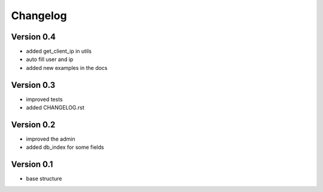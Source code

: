 Changelog
=============================================================

Version 0.4
-------------------------------------------------------------

* added get_client_ip in utils
* auto fill user and ip
* added new examples in the docs

Version 0.3
-------------------------------------------------------------

* improved tests
* added CHANGELOG.rst

Version 0.2
-------------------------------------------------------------

* improved the admin
* added db_index for some fields

Version 0.1
-------------------------------------------------------------

* base structure